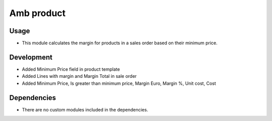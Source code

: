 Amb product
============

Usage
------------

* This module calculates the margin for products in a sales order based on their minimum price.

Development
------------

* Added Minimum Price field in product template
* Added Lines with margin and Margin Total in sale order
* Added Minimum Price, Is greater than minimum price, Margin Euro, Margin %, Unit cost, Cost

Dependencies
------------

* There are no custom modules included in the dependencies.
